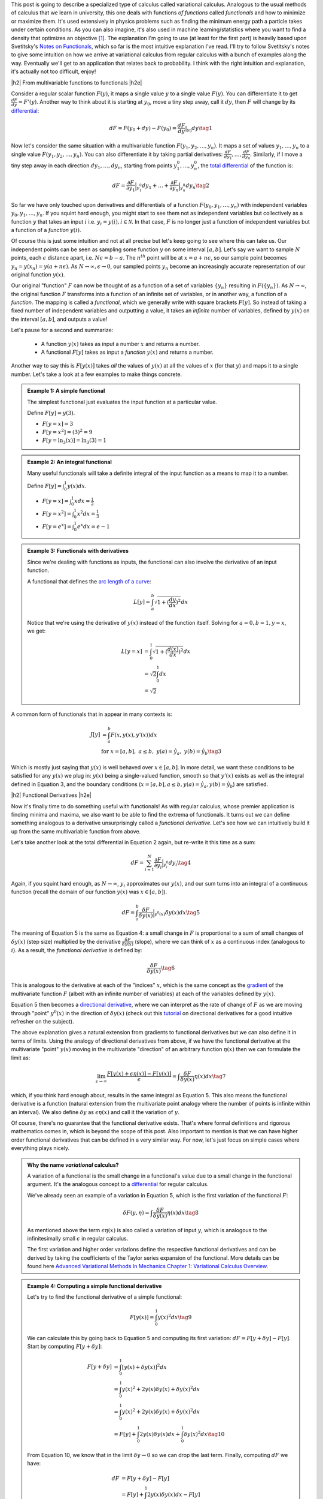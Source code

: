 .. title: The Calculus of Variations
.. slug: the-calculus-of-variations
.. date: 2017-02-24 08:08:38 UTC-05:00
.. tags: variational calculus, differentials, lagrange multipliers, entropy, probability, mathjax
.. category: 
.. link: 
.. description: A primer on variational calculus.
.. type:

.. |br| raw:: html

   <br />

.. |H2| raw:: html

   <br/><h3>

.. |H2e| raw:: html

   </h3>

.. |H3| raw:: html

   <h4>

.. |H3e| raw:: html

   </h4>

.. |center| raw:: html

   <center>

.. |centere| raw:: html

   </center>


This post is going to describe a specialized type of calculus called
variational calculus.  
Analogous to the usual methods of calculus that we learn in university,
this one deals with functions *of functions* called *functionals* and how to
minimize or maximize them.  It's used extensively in physics problems such as
finding the minimum energy path a particle takes under certain conditions.  As
you can also imagine, it's also used in machine learning/statistics where you
want to find a density that optimizes an objective [1]_.  The explanation I'm
going to use (at least for the first part) is heavily based upon Svetitsky's
`Notes on Functionals
<http://julian.tau.ac.il/bqs/functionals/functionals.html>`__, which so far is
the most intuitive explanation I've read.  I'll try to follow Svetitsky's
notes to give some intuition on how we arrive at variational calculus from
regular calculus with a bunch of examples along the way.  Eventually we'll
get to an application that relates back to probability.  I think with the right
intuition and explanation, it's actually not too difficult, enjoy!

.. TEASER_END

|h2| From multivariable functions to functionals |h2e|

Consider a regular scalar function :math:`F(y)`, it maps a single value :math:`y` to a
single value :math:`F(y)`.  
You can differentiate it to get :math:`\frac{dF}{dy} = F'(y)`.
Another way to think about it is starting at :math:`y_0`, move a tiny
step away, call it :math:`dy`, then :math:`F` will change by its `differential
<https://en.wikipedia.org/wiki/Differential_of_a_function>`_:

.. math::

    dF = F(y_0 + dy) - F(y_0) = \frac{dF}{dy}|_{y_0} dy \tag{1}

Now let's consider the same situation with a multivariable function
:math:`F(y_1, y_2, \ldots, y_n)`.  It maps a set of values :math:`y_1, \ldots,
y_n` to a single value :math:`F(y_1, y_2, \ldots, y_n)`.
You can also differentiate it by taking partial derivatives:
:math:`\frac{dF}{dy_1}, \ldots, \frac{dF}{dy_n}`.  Similarly, if I move
a tiny step away in each direction :math:`dy_1, \ldots, dy_n`, starting from
points :math:`y_1^0, \ldots, y_n^0`, the 
`total differential <https://en.wikipedia.org/wiki/Differential_of_a_function#Differentials_in_several_variables>`_ 
of the function is: 

.. math::

    dF = \frac{\partial F}{\partial y_1}\Big|_{y_1^0} dy_1 + \ldots + \frac{\partial F}{\partial y_n}\Big|_{y_n^0}dy_n \tag{2}

So far we have only touched upon derivatives and differentials of a function
:math:`F(y_0, y_1, \ldots, y_n)` with independent variables :math:`y_0, y_1,
\ldots, y_n`.  If you squint hard enough, you might start to see them
not as independent variables but collectively as a function :math:`y` that
takes an input :math:`i` i.e. :math:`y_i = y(i), i \in \mathcal{N}`.  
In that case, :math:`F` is no longer just a function of independent variables
but a function of a *function* :math:`y(i)`.

Of course this is just some intuition and not at all precise but let's keep
going to see where this can take us.  Our independent points can be seen
as sampling some function :math:`y` on some interval :math:`[a, b]`.  Let's say
we want to sample :math:`N` points, each :math:`\epsilon` distance apart, 
i.e. :math:`N\epsilon = b - a`.  The :math:`n^{th}` point will be at 
:math:`x=a + n\epsilon`, so our sample point becomes
:math:`y_n = y(x_n) = y(a + n\epsilon)`.
As :math:`N \rightarrow \infty, \epsilon \rightarrow 0`, our sampled points
:math:`y_n` become an increasingly accurate representation of our original
function :math:`y(x)`.

Our original "function" :math:`F` can now be thought of as a function of a set
of variables :math:`\{y_n\}` resulting in :math:`F(\{y_n\})`.  As 
:math:`N \rightarrow \infty`, the original
function :math:`F` transforms into a function of an infinite set of variables,
or in another way, a function of a *function*.  The mapping is called a
*functional*, which we generally write with square brackets :math:`F[y]`.  So
instead of taking a fixed number of independent variables and outputting a
value, it takes an *infinite* number of variables, defined by :math:`y(x)` on
the interval :math:`[a,b]`, and outputs a value!

Let's pause for a second and summarize: 

 * A function :math:`y(x)` takes as input a number :math:`x` and returns a number.
 * A functional :math:`F[y]` takes as input a *function* :math:`y(x)` and returns
   a number.  
   
Another way to say this is :math:`F[y(x)]` takes *all* the values of :math:`y(x)`
at all the values of :math:`x` (for that :math:`y`) and maps it to a single
number.  Let's take a look at a few examples to make things concrete.


.. admonition:: Example 1: A simple functional

    The simplest functional just evaluates the input function at a particular value.

    Define :math:`F[y] = y(3)`.
    
    * :math:`F[y=x] = 3`
    * :math:`F[y=x^2] = (3)^2 = 9`
    * :math:`F[y=\ln_3(x)] = \ln_3(3) = 1`

.. admonition:: Example 2: An integral functional

    Many useful functionals will take a definite integral of the input function
    as a means to map it to a number.
    
    Define :math:`F[y] = \int_0^1  y(x) dx`.


    * :math:`F[y=x] = \int_0^1  x dx = \frac{1}{2}`
    * :math:`F[y=x^2] = \int_0^1  x^2 dx = \frac{1}{3}`
    * :math:`F[y=e^x] = \int_0^1 e^x dx = e - 1`

.. admonition:: Example 3: Functionals with derivatives

    Since we're dealing with functions as inputs, the functional can also 
    involve the derivative of an input function.
    
    A functional that defines the `arc length of a curve <http://tutorial.math.lamar.edu/Classes/CalcII/ArcLength.aspx>`_: 

    .. math::

         L[y] = \int_a^b \sqrt{1 + (\frac{dy}{dx})^2} dx

    Notice that we're using the derivative of :math:`y(x)` instead of the
    function itself.  Solving for :math:`a=0, b=1, y=x`, we get:
   
    .. math::

         L[y=x] &= \int_0^1 \sqrt{1 + (\frac{d(x)}{dx})^2} dx \\
                &= \sqrt{2} \int_0^1 dx \\
                &= \sqrt{2}

A common form of functionals that in appear in many contexts is:

.. math::

    J[y] &= \int_a^b F(x, y(x), y'(x)) dx \\
    &\text{ for } x=[a,b], \text{   }a\leq b, \text{   }y(a)=\hat{y}_a, \text{   }y(b)=\hat{y}_b \tag{3}

Which is mostly just saying that :math:`y(x)` is well behaved over :math:`x\in [a,b]`.
In more detail, we want these conditions to be satisfied for any :math:`y(x)` we plug in:
:math:`y(x)` being a single-valued function, 
smooth so that :math:`y'(x)` exists as well as the integral defined in Equation 3, 
and the boundary conditions (:math:`x=[a,b], a\leq b, y(a)=\hat{y}_a, y(b)=\hat{y}_b`) 
are satisfied.

|h2| Functional Derivatives |h2e|

Now it's finally time to do something useful with functionals!  As with
regular calculus, whose premier application is finding minima and maxima,
we also want to be able to find the extrema of functionals.  It turns out we can define
something analogous to a derivative unsurprisingly called a *functional derivative*.
Let's see how we can intuitively build it up from the same multivariable
function from above.

Let's take another look at the total differential in Equation 2 again, but re-write
it this time as a sum:

.. math::

    dF = \sum_{i=1}^N \frac{\partial F}{\partial y_i}\Big|_{y_i^0} dy_i \tag{4}

Again, if you squint hard enough, as :math:`N \rightarrow \infty`,
:math:`y_i` approximates our :math:`y(x)`, and our sum turns into an integral
of a continuous function (recall the domain of our function :math:`y(x)` was :math:`x \in [a,b]`).

.. math::

    dF = \int_{a}^b \frac{\delta F}{\delta y(x)}\Big|_{y^0(x)} \delta y(x) dx \tag{5}

The meaning of Equation 5 is the same as Equation 4: a small change in :math:`F`
is proportional to a sum of small changes of :math:`\delta y(x)` (step size)
multiplied by the derivative :math:`\frac{\delta F}{\delta y(x)}` (slope),
where we can think of :math:`x` as a continuous index (analogous to :math:`i`).
As a result, the *functional derivative* is defined by:

.. math::

    \frac{\delta F}{\delta y(x)} \tag{6}

This is analogous to the derivative at each of the "indices" :math:`x`,
which is the same concept as the `gradient <https://en.wikipedia.org/wiki/Gradient>`_
of the multivariate function :math:`F` (albeit with an infinite number of variables)
at each of the variables defined by :math:`y(x)`.

Equation 5 then becomes a
`directional derivative <https://en.wikipedia.org/wiki/Directional_derivative>`_,
where we can interpret as the rate of change of :math:`F` as we are
moving through "point" :math:`y^0(x)` in the direction of :math:`\delta y(x)`
(check out this `tutorial <http://tutorial.math.lamar.edu/Classes/CalcIII/DirectionalDeriv.aspx>`_
on directional derivatives for a good intuitive refresher on the subject).

The above explanation gives a natural extension from gradients to functional derivatives
but we can also define it in terms of limits.  Using the analogy of directional
derivatives from above, if we have the functional derivative at the multivariate
"point" :math:`y(x)` moving in the multivariate "direction" of an arbitrary
function :math:`\eta(x)` then we can formulate the limit as:

.. math::

    \lim_{\epsilon \to \infty} \frac{F[y(x) + \epsilon \eta(x)] - F[y(x)]}{\epsilon}
    = \int \frac{\delta F}{\delta y(x)} \eta(x) dx
    \tag{7}

which, if you think hard enough about, results in the same integral as Equation 5.
This also means the functional derivative is a function (natural extension from the
multivariate point analogy where the number of points is infinite within an interval).
We also define :math:`\delta y` as :math:`\epsilon \eta(x)` and call it the variation of
:math:`y`.

Of course, there's no guarantee that the functional derivative exists.  That's
where formal definitions and rigorous mathematics comes in, which is beyond
the scope of this post.  Also important to mention is that we can have higher order
functional derivatives that can be defined in a very similar way.  For now,
let's just focus on simple cases where everything plays nicely.

.. admonition:: Why the name *variational* calculus?

    A variation of a functional is the small change in a functional's value
    due to a small change in the functional argument.  It's the analogous concept
    to a `differential <https://en.wikipedia.org/wiki/Differential_of_a_function>`_ for
    regular calculus.

    We've already seen an example of a variation in Equation 5, which is the first
    variation of the functional :math:`F`:

    .. math::

        \delta F(y, \eta) = \int \frac{\delta F}{\delta y(x)} \eta(x) dx \tag{8}

    As mentioned above the term :math:`\epsilon \eta(x)` is also called a
    variation of input :math:`y`, which is analogous to the infinitesimally small
    :math:`\epsilon` in regular calculus.

    The first variation and higher order variations define the respective
    functional derivatives and can be derived by taking the coefficients of the
    Taylor series expansion of the functional.  More details can be found
    here `Advanced Variational Methods In Mechanics Chapter 1: Variational
    Calculus Overview
    <http://www.colorado.edu/engineering/CAS/courses.d/AVMM.d/AVMM.Ch01.d/AVMM.Ch01.pdf>`_.


.. admonition:: Example 4: Computing a simple functional derivative

    Let's try to find the functional derivative of a simple functional:

    .. math::
            
        F[y(x)] = \int_0^1 y(x)^2 dx \tag{9}

    We can calculate this by going back to Equation 5 and computing its first variation: 
    :math:`dF = F[y + \delta y] - F[y]`. Start by computing :math:`F[y + \delta y]`:

    .. math::
            
        F[y + \delta y] &= \int_0^1 [y(x) + \delta y(x)]^2 dx \\
         &= \int_0^1 y(x)^2 + 2y(x)\delta y(x) + \delta y(x)^2 dx \\
         &= \int_0^1 y(x)^2 + 2y(x)\delta y(x) + \delta y(x)^2 dx \\
         &= F[y] + \int_0^1 2y(x)\delta y(x) dx + \int_0^1 \delta y(x)^2 dx
        \tag{10}
            
    From Equation 10, we know that in the limit :math:`\delta y \rightarrow 0` so
    we can drop the last term. Finally, computing :math:`dF` we have:

    .. math::

        dF &= F[y + \delta y] - F[y] \\
        &= F[y] + \int_0^1 2y(x)\delta y(x) dx  - F[y] \\
        &= \int_0^1 2y(x)\delta y(x) dx
        \tag{11}

    By inspection, we can see Equation 11 resembles Equation 5, thus our functional
    derivative is :math:`\frac{\delta F}{\delta y(x)} = 2y(x)`.

|h2| Euler-Lagrange Equation |h2e|

Now armed with the definition of a functional derivative, we can compute it 
from definition (if it exists).  However, as with regular calculus, computing
a derivative by definition can get tedious.  Fortunately, there is a result that
can help us compute the functional derivative called the Euler-Lagrange equation,
which states (roughly):

    For a given function :math:`y(x)` with a real argument :math:`x`, the
    functional:

    .. math::

        F[y] = \int_a^b L(x, y(x), y'(x)) dx \tag{12}

    has functional derivative given by:

    .. math::
    
        \frac{\delta F}{\delta y(x)} 
        = \frac{\partial L}{\partial y} - \frac{d}{dx} \frac{\partial L}{\partial y'} \tag{13}

You can derive this equation using the method we used above (and a few extra
tricks) but I'll leave it as an exercise :)
For simple functionals like Equation 12, this is a very handy way to compute functional
derivatives.  Let's take a look at a couple more complicated examples.

.. admonition:: Example 5: Use the Euler-Lagrange Equation to find the
    functional derivative of :math:`F[y(x)] = \int_0^1 x^3 e^{-y(x)} dx`

    Notice the second term in Equation 13 involves only :math:`y'`, which we
    doesn't appear in our functional so we that means it's 0.  Thus, the functional
    derivative in this case just treats :math:`y` as a variable and the usual rules
    of differentiation apply:

    .. math::

        \frac{\delta F}{\delta y(x)} = \frac{\partial L}{\partial y} 
        = \frac{\partial ( x^3 e^{-y(x)})}{\partial y}
        = -x^3 e^{-y(x)} \tag{14}

.. admonition:: Example 6: Use the Euler-Lagrange Equation to find the
    functional derivative of :math:`F[y(x)] = \int_0^1 x^2 y^3 y'^4 dx`

    Here we have to use all terms from Equation 13 and treat :math:`y`
    and :math:`y'` as "independent" variables:

    .. math::

        \frac{\delta F}{\delta y(x)} &= \frac{\partial L}{\partial y} 
                - \frac{d}{dx} \frac{\partial L}{\partial y'}\\
        &= 3x^2 y^2 y'^4 - 4\frac{d (x^2y^3y'^3)}{dx} \\
        &= 3x^2 y^2 y'^4 - 8xy^3y'^3 \tag{15}

|h2| Extrema of Functionals |h2e|

As an exercise this is interesting enough but the real application is when we 
want to minimize or maximize a functional.  In a similar way to how we find a
point that is an extremum of a function, we can also find a function that
is an extremum a functional.

It turns out that it's pretty much what you would expect: if we set the
functional derivative to zero, we'll find a
`stationary point <https://en.wikipedia.org/wiki/Critical_point_(mathematics)>`_
of the functional where we possibly have a local minimum or maximum (i.e. a
necessary condition for extrema, sometimes we might find a 
`saddle point <https://en.wikipedia.org/wiki/Saddle_point>`_ though).  In other
words, this is a place where the "slope" is zero.  Let's take a look at a
classic example.

.. admonition:: Example 7: Find the shortest possible curve between
    the points :math:`(a,c)` and :math:`(b,d)` for which the path length
    along the curve is defined by :math:`\ell(f) = \int_a^b \sqrt{1 + f'(x)^2} dx`

    First define our integrand functional:
    
    .. math::
    
        L(x,y,y') = \sqrt{1 + f'(x)^2} \tag{16}

    where :math:`(x, y, y') = (x, f(x), f'(x))`.  Pre-computing the partial derivatives
    of :math:`L`:

    .. math::
    
        \frac{\partial L}{\partial y} &= 0  \\
        \frac{\partial L}{\partial y'} &= \frac{f'(x)}{\sqrt{1 + f'(x)^2}}  \tag{17}

    Plugging them into Equation 13, we can simplify the resulting differential
    equation:

    .. math::

        \frac{d}{dx} \frac{f'(x)}{\sqrt{1 + f'(x)^2}} &= 0 \\
        \frac{f'(x)}{\sqrt{1 + f'(x)^2}} &= C \\
        f'(x) &= C\sqrt{1 + f'(x)^2} \\
        f'(x)^2 &= \frac{C^2}{1 - C^2} \\
        f'(x) &= \frac{C}{\sqrt{1 - C^2}} := A \\
        f(x) &= Ax + B \tag{18}
    
    where we introduce a constant :math:`C` after integrating, define
    a new constant :math:`A` to be the result of a constant expression with :math:`C`,
    and introduce a new constant :math:`B` from the second integration.
    As you would expect the shortest distance between two points is a straight line
    (but now you can prove it!).

    We can find the actual values of constants :math:`A` and :math:`B` by using 
    our initial conditions :math:`(a,c)` and :math:`(b,d)` since we know the function
    has to pass through our line (which is just the formulas for slope and intercept):

    .. math::

        A = \frac{d-c}{b-a} \\
        B = \frac{ad-bc}{a-b} \tag{19}

Now that we have a method to solve the general problem of finding extrema for a
functional, we can add constraints in the mix.  As you may have guessed, we
can use the concept of 
`Lagrange multipliers <https://en.wikipedia.org/wiki/Lagrange_multiplier>`__
here (see my previous post on `Lagrange Multipliers <link://slug/lagrange-multipliers>`__).

Given a functional in the form of Equation 12, we can add different types of constraints.
The simplest type of constraint we can have is a functional constraint of the form:

.. math::

    G[y] = \int_a^b M(x, y, y') dx = C \tag{20}

In this case, the solution resembles the usual method for Lagrange multipliers.
We can solve this problem by building a new functional in the same vein of a
Lagrangian:

.. math::

    H[y] = \int_a^b (L(x,y,y') - \lambda M(x, y, y')) dx \tag{21}

Using the Euler-Lagrange equation, we can solve Equation 21 for a function
:math:`y` and constant :math:`\lambda`, keeping in mind we are given boundary
conditions at :math:`a` and :math:`b` as well as Equation 20 to help us solve
for all the constants.  This method also naturally extends to multiple
constraints as you would expect.

The other type of constraint is just a constraint on the actual function 
(similar to regular Lagrange multipliers):

.. math::

    g(x, y) = 0 \tag{22}

Here, a Lagrange multiplier *function* needs to be introduced and the Lagrangian
becomes:

.. math::

    H[y] = \int_a^b (L(x,y,y') - \lambda(x) g(x,y)) dx \tag{23}

Again, we can use the Euler-Lagrange equation to solve Equation 23, except
we'll get a system of differential equations to solve (you need to take the functional
derivative with respect to both :math:`y(x)` and :math:`\lambda(x)`).

And at long last, we can finally get to solving some interesting problems in
probability!  Let's take a look at a couple of examples of finding 
`maximum entropy distributions <https://en.wikipedia.org/wiki/Maximum_entropy_probability_distribution>`__
under different constraints (check out my previous
post on `Maximum Entropy Distributions <link://slug/maximum-entropy-distributions>`_).

.. admonition:: Example 8: Find the continuous maximum entropy distribution
    with support :math:`[a,b]`.

    This is actually the same example as that appeared in my post on `Maximum Entropy Distributions <link://slug/maximum-entropy-distributions>`__, but let's take another look.

    First since we're finding the maximum entropy distribution, we define the
    `differential entropy <https://en.wikipedia.org/wiki/Entropy_(information_theory)#Differential_entropy>`_ 
    functional (we use :math:`H` here to denote entropy):

    .. math::

        H[f] := -\int_{a}^{b} f(x)\log(f(x)) dx \tag{24}

    Next, we define a functional constraint that our density must sum to 1:

    .. math::

        G[f] := \int_{a}^{b} f(x) dx = 1 \tag{25}

    Now put together the Lagrangian equivalent:

    .. math::

        F[f] &= \int_{a}^{b} L(x, f(x)) dx \\
             &= \int_{a}^{b} -f(x)\log(f(x)) - \lambda f(x) dx \tag{26}

    Using the Euler-Lagrange equation to find the maximum and noticing we have
    no derivatives of :math:`f(x)`, we get:

    .. math::

        \frac{\delta L}{\delta f(x)} = -\log(f(x)) - 1 - \lambda &= 0 \\
        -\log(f(x)) = 1 + \lambda \\
        f(x) = e^{-\lambda - 1} \tag{27}

    Plugging this into our constraint in Equation 25:

    .. math::

        G[f] = \int_{a}^{b} e^{-\lambda - 1} dx &= 1 \\
        e^{-\lambda - 1} \int_{a}^{b} dx &= 1 \\
        e^{-\lambda - 1} &= \frac{1}{b-a} \tag{28}

    Now substituting back into Equation 27, we get:

    .. math::

        f(x) = \frac{1}{b-a} \tag{29}

    This is nothing more than a uniform distribution on the interval
    :math:`[a,b]`. This means that given no other knowledge of a distribution
    (except its support), the principle of maximum entropy says we should
    assume it's a uniform distribution.
   
.. admonition:: Example 9: Find the continuous maximum entropy distribution
    with support :math:`[-\infty,\infty]`, :math:`E[x] = \mu` and :math:`E[(x-\mu)^2] = \sigma^2`.

    You may already be able to guess what kind of distribution we should end up with
    when we have the mean and variance specified, let's see if you're right.

    We'll just transform the variance constraint into the second moment to make 
    this a bit more symmetric:

    .. math::

        \int_{-\infty}^{\infty} f(x) (x-\mu)^2 dx &= \sigma^2  \\
        \int_{-\infty}^{\infty} f(x)x^2 dx - \mu^2 &= \sigma^2  \\
        \int_{-\infty}^{\infty} f(x)x^2 dx &= \sigma^2 + \mu^2 \tag{30}

    Given this objective functional and associated constraints:

    .. math::

        H[f] &:= -\int_{-\infty}^{\infty} f(x)\log(f(x)) dx \\
        G_0[f] &:= \int_{-\infty}^{\infty} f(x) dx = 1 \\
        G_1[f] &:= \int_{-\infty}^{\infty} f(x) x  dx = \mu  \\
        G_2[f] &:= \int_{-\infty}^{\infty} f(x) x^2 dx = \sigma^2 + \mu^2 \tag{31}

    we can put together the Lagrangian functional:

    .. math::

        F[f] &:= \int_{-\infty}^{\infty} L(x, f(x)) dx \\
         &= \int_{-\infty}^{\infty} -f(x)\log(f(x))
        - \lambda_0 f(x)
        - \lambda_1 f(x) x 
        - \lambda_2 f(x) x^2 dx \tag{32}

    Using the Euler-Lagrange equation again and setting it to 0:

    .. math::

        -\log(f(x)) - 1 - \lambda_0 - \lambda_1 x - \lambda_2 x^2 &= 0 \\
        f(x) &= e^{-(1 + \lambda_0 + \lambda_1 x + \lambda_2 x^2)} \tag{33}

    Now this is not going work out so nicely in terms of plugging it back into
    our constraints from Equation 30 because integrals involving :math:`e^{x^2}`
    usually don't have nice anti-derivatives.  But one thing to notice is that this is
    basically the form of a 
    `Gaussian function <https://en.wikipedia.org/wiki/Gaussian_function>`_
    (you'll have to do some legwork to complete the square though):

    .. math::

        f(x) &= e^{-(1 + \lambda_0 + \lambda_1 x + \lambda_2 x^2)} \\
             &= ae^{-\frac{(x-b)^2}{2c^2}} \tag{34}

    Further, we know from the constraints in Equation 31 that the function
    is normalized to :math:`1`, making this a normal distribution.
    Thus we can determine the values of the missing coefficients by just
    matching them against the definition of a normal distribution:

    .. math::

        a &= \frac{1}{\sqrt{2\pi \sigma^2}} \\
        b &= \mu \\
        c &= \sigma^2  \tag{35}

    So by the principle of maximum entropy, if we only know the mean and variance
    of a distribution with support along the real line, we should assume the distribution
    is normal.

|h2| Conclusion |h2e|

For those of us who aren't math or physics majors (`*` *cough* `*` computer engineers),
variational calculus is an important topic that we missed out on.  Not only
does it have a myriad of applications in physical domains (it's the most common
type of problem when searching for "variational calculus"), it also has many
applications in statistics and machine learning (you can expect a future post
using this topic!).  As with most things, once you know enough about the individual
parts (multivariable calculus, Lagrange multipliers etc.) the actual topic (variational calculus)
isn't too much of a stretch (at least when you're not trying to prove things
formally!).  I hope this post helps all the non-mathematicians and non-physicists
out there.


|h2| Further Reading |h2e|

* Previous Posts: `Lagrange Multipliers <link://slug/lagrange-multipliers>`__, `Max Entropy Distributions <link://slug/maximum-entropy-distributions>`__
* Wikipedia: `Calculus of Variations <https://en.wikipedia.org/wiki/Calculus_of_variations>`_,
  `Functional Derivative <https://en.wikipedia.org/wiki/Functional_derivative>`_,
  `Directional Derivative <https://en.wikipedia.org/wiki/Directional_derivative>`_,
  `Differential of a function <https://en.wikipedia.org/wiki/Differential_of_a_function>`_,
  `Lagrange multipliers <https://en.wikipedia.org/wiki/Lagrange_multiplier>`__
* `Directional Derivatives <http://tutorial.math.lamar.edu/Classes/CalcIII/DirectionalDeriv.aspx>`_, Paul Dawkins, Paul's Online Math Notes.
* `What is the practical difference between a differential and a derivative? <http://math.stackexchange.com/questions/23902/what-is-the-practical-difference-between-a-differential-and-a-derivative>`_, Arturo Magidin, Math.Stack Exchange.
* "`Notes on Functionals <http://julian.tau.ac.il/bqs/functionals/functionals.html>`__", B. Svetitsky
* "Advanced Variational Methods In Mechanics", `Chapter 1: Variational Calculus Overview <http://www.colorado.edu/engineering/CAS/courses.d/AVMM.d/AVMM.Ch01.d/AVMM.Ch01.pdf>`_, University of Colorado at Boulder
* `Variational Problems <http://www.vgu.edu.vn/fileadmin/pictures/studies/master/compeng/study_subjects/modules/math/notes/chapter-06.pdf>`_, Vietnamese-German University.

.. [1] As you have probably guessed, this is the primary reason I'm interested in this area of mathematics.  A lot of popular ML/statistics techniques have the word "variational", which they get because they are somehow related to variational calculus.
